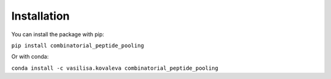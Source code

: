 Installation
=============================

You can install the package with pip:

``pip install combinatorial_peptide_pooling``

Or with conda:

``conda install -c vasilisa.kovaleva combinatorial_peptide_pooling``